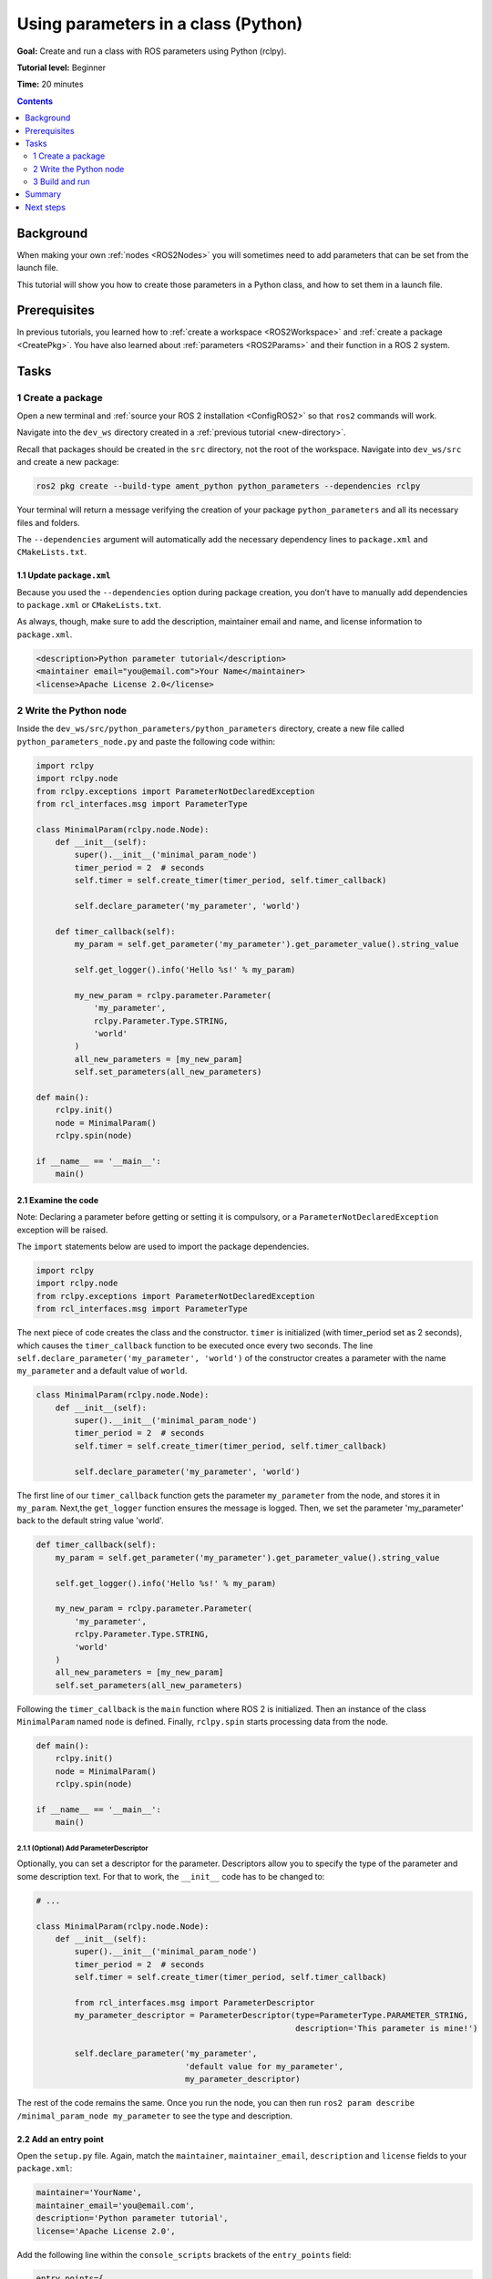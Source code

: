 .. _PythonParamNode:

Using parameters in a class (Python)
====================================

**Goal:** Create and run a class with ROS parameters using Python (rclpy).

**Tutorial level:** Beginner

**Time:** 20 minutes

.. contents:: Contents
   :depth: 2
   :local:

Background
----------

When making your own :ref:`nodes <ROS2Nodes>` you will sometimes need to add parameters that can be set from the launch file.

This tutorial will show you how to create those parameters in a Python class, and how to set them in a launch file.

Prerequisites
-------------

In previous tutorials, you learned how to :ref:`create a workspace <ROS2Workspace>` and :ref:`create a package <CreatePkg>`.
You have also learned about :ref:`parameters <ROS2Params>` and their function in a ROS 2 system.

Tasks
-----
1 Create a package
^^^^^^^^^^^^^^^^^^

Open a new terminal and :ref:`source your ROS 2 installation <ConfigROS2>` so that ``ros2`` commands will work.

Navigate into the ``dev_ws`` directory created in a :ref:`previous tutorial <new-directory>`.

Recall that packages should be created in the ``src`` directory, not the root of the workspace.
Navigate into ``dev_ws/src`` and create a new package:

.. code-block:: console

  ros2 pkg create --build-type ament_python python_parameters --dependencies rclpy

Your terminal will return a message verifying the creation of your package ``python_parameters`` and all its necessary files and folders.

The ``--dependencies`` argument will automatically add the necessary dependency lines to ``package.xml`` and ``CMakeLists.txt``.

1.1 Update ``package.xml``
~~~~~~~~~~~~~~~~~~~~~~~~~~

Because you used the ``--dependencies`` option during package creation, you don’t have to manually add dependencies to ``package.xml`` or ``CMakeLists.txt``.

As always, though, make sure to add the description, maintainer email and name, and license information to ``package.xml``.

.. code-block:: xml

  <description>Python parameter tutorial</description>
  <maintainer email="you@email.com">Your Name</maintainer>
  <license>Apache License 2.0</license>

2 Write the Python node
^^^^^^^^^^^^^^^^^^^^^^^

Inside the ``dev_ws/src/python_parameters/python_parameters`` directory, create a new file called ``python_parameters_node.py`` and paste the following code within:

.. code-block:: Python

    import rclpy
    import rclpy.node
    from rclpy.exceptions import ParameterNotDeclaredException
    from rcl_interfaces.msg import ParameterType

    class MinimalParam(rclpy.node.Node):
        def __init__(self):
            super().__init__('minimal_param_node')
            timer_period = 2  # seconds
            self.timer = self.create_timer(timer_period, self.timer_callback)

            self.declare_parameter('my_parameter', 'world')

        def timer_callback(self):
            my_param = self.get_parameter('my_parameter').get_parameter_value().string_value

            self.get_logger().info('Hello %s!' % my_param)

            my_new_param = rclpy.parameter.Parameter(
                'my_parameter',
                rclpy.Parameter.Type.STRING,
                'world'
            )
            all_new_parameters = [my_new_param]
            self.set_parameters(all_new_parameters)

    def main():
        rclpy.init()
        node = MinimalParam()
        rclpy.spin(node)

    if __name__ == '__main__':
        main()



2.1 Examine the code
~~~~~~~~~~~~~~~~~~~~
Note: Declaring a parameter before getting or setting it is compulsory, or a ``ParameterNotDeclaredException`` exception will be raised.

The ``import`` statements below are used to import the package dependencies.

.. code-block:: Python

    import rclpy
    import rclpy.node
    from rclpy.exceptions import ParameterNotDeclaredException
    from rcl_interfaces.msg import ParameterType

The next piece of code creates the class and the constructor.
``timer`` is initialized (with timer_period set as 2 seconds), which causes the ``timer_callback`` function to be executed once every two seconds.
The line ``self.declare_parameter('my_parameter', 'world')`` of the constructor creates a
parameter with the name ``my_parameter`` and a default value of ``world``.

.. code-block:: Python

    class MinimalParam(rclpy.node.Node):
        def __init__(self):
            super().__init__('minimal_param_node')
            timer_period = 2  # seconds
            self.timer = self.create_timer(timer_period, self.timer_callback)

            self.declare_parameter('my_parameter', 'world')

The first line of our ``timer_callback`` function gets the parameter ``my_parameter`` from the node, and stores it in ``my_param``.
Next,the ``get_logger`` function ensures the message is logged.
Then, we set the parameter 'my_parameter' back to the default string value 'world'.

.. code-block:: Python

      def timer_callback(self):
          my_param = self.get_parameter('my_parameter').get_parameter_value().string_value

          self.get_logger().info('Hello %s!' % my_param)

          my_new_param = rclpy.parameter.Parameter(
              'my_parameter',
              rclpy.Parameter.Type.STRING,
              'world'
          )
          all_new_parameters = [my_new_param]
          self.set_parameters(all_new_parameters)

Following the ``timer_callback`` is the ``main`` function where ROS 2 is initialized.
Then an instance of the class ``MinimalParam`` named ``node`` is defined.
Finally, ``rclpy.spin`` starts processing data from the node.

.. code-block:: Python

    def main():
        rclpy.init()
        node = MinimalParam()
        rclpy.spin(node)

    if __name__ == '__main__':
        main()


2.1.1 (Optional) Add ParameterDescriptor
""""""""""""""""""""""""""""""""""""""""
Optionally, you can set a descriptor for the parameter.
Descriptors allow you to specify the type of the parameter and some description text.
For that to work, the ``__init__`` code has to be changed to:

.. code-block:: Python

    # ...

    class MinimalParam(rclpy.node.Node):
        def __init__(self):
            super().__init__('minimal_param_node')
            timer_period = 2  # seconds
            self.timer = self.create_timer(timer_period, self.timer_callback)

            from rcl_interfaces.msg import ParameterDescriptor
            my_parameter_descriptor = ParameterDescriptor(type=ParameterType.PARAMETER_STRING,
                                                          description='This parameter is mine!')

            self.declare_parameter('my_parameter',
                                   'default value for my_parameter',
                                   my_parameter_descriptor)

The rest of the code remains the same.
Once you run the node, you can then run ``ros2 param describe /minimal_param_node my_parameter`` to see the type and description.

2.2 Add an entry point
~~~~~~~~~~~~~~~~~~~~~~

Open the ``setup.py`` file.
Again, match the ``maintainer``, ``maintainer_email``, ``description`` and ``license`` fields to your ``package.xml``:

.. code-block:: python

  maintainer='YourName',
  maintainer_email='you@email.com',
  description='Python parameter tutorial',
  license='Apache License 2.0',

Add the following line within the ``console_scripts`` brackets of the ``entry_points`` field:

.. code-block:: python

  entry_points={
      'console_scripts': [
          'param_talker = python_parameters.python_parameters_node:main',
      ],
  },

Don’t forget to save.


3 Build and run
^^^^^^^^^^^^^^^

It's good practice to run ``rosdep`` in the root of your workspace (``dev_ws``) to check for missing dependencies before building:

.. tabs::

   .. group-tab:: Linux

      .. code-block:: console

        rosdep install -i --from-path src --rosdistro galactic -y

   .. group-tab:: macOS

      rosdep only runs on Linux, so you can skip ahead to next step.

   .. group-tab:: Windows

      rosdep only runs on Linux, so you can skip ahead to next step.

Navigate back to the root of your workspace, ``dev_ws``, and build your new package:

.. code-block:: console

    colcon build --packages-select python_parameters

Open a new terminal, navigate to ``dev_ws``, and source the setup files:

.. tabs::

  .. group-tab:: Linux

    .. code-block:: console

      . install/setup.bash

  .. group-tab:: macOS

    .. code-block:: console

      . install/setup.bash

  .. group-tab:: Windows

    .. code-block:: console

      call install/setup.bat

Now run the node:

.. code-block:: console

     ros2 run python_parameters param_talker

Except the first message where the parameter had a default value (an empty string), the terminal should return the following message every 2 seconds:

.. code-block:: console

    [INFO] [parameter_node]: Hello world!

There are two ways to change the parameter:

3.1 Change via the console
~~~~~~~~~~~~~~~~~~~~~~~~~~

This part will use the knowledge you have gained from the :ref:`tutoral about parameters <ROS2Params>` and apply it to the node you have just created.

Make sure the node is running:

.. code-block:: console

     ros2 run python_parameters param_talker

Open another terminal, source the setup files from inside ``dev_ws`` again, and enter the following line:

.. code-block:: console

    ros2 param list

There you will see the custom parameter ``my_parameter``.
To change it simply run the following line in the console:

.. code-block:: console

    ros2 param set /minimal_param_node my_parameter earth

You know it went well if you get the output ``Set parameter successful``.
If you look at the other terminal, you should see the output change to ``[INFO] [minimal_param_node]: Hello earth!``

Since the Python talker then set the parameter back to ``world``, further outputs show  ``[INFO] [minimal_param_node]: Hello world!``

3.2 Change via a launch file
~~~~~~~~~~~~~~~~~~~~~~~~~~~~

You can also set parameters in a launch file, but first you will need to add a launch directory.
Inside the ``dev_ws/src/python_parameters/`` directory, create a new directory called ``launch``.
In there, create a new file called ``python_parameters_launch.py``

.. code-block:: Python

  from launch import LaunchDescription
  from launch_ros.actions import Node

  def generate_launch_description():
      return LaunchDescription([
          Node(
              package='python_parameters',
              executable='param_talker',
              name='custom_parameter_node',
              output='screen',
              emulate_tty=True,
              parameters=[
                  {'my_parameter': 'earth'}
              ]
          )
      ])

Here you can see that we set ``my_parameter`` to ``earth`` when we launch our node ``parameter_node``.
By adding the two lines below, we ensure our output is printed in our console.

.. code-block:: console

          output="screen",
          emulate_tty=True,

Now open the ``setup.py`` file.
Add the ``import`` statements to the top of the file, and the other new statement to the ``data_files`` parameter to include all launch files:


.. code-block:: Python

    import os
    from glob import glob
    # ...

    setup(
      # ...
      data_files=[
          # ...
          (os.path.join('share', package_name), glob('launch/*_launch.py')),
        ]
      )

Open a console and navigate to the root of your workspace, ``dev_ws``, and build your new package:

.. code-block:: console

    colcon build --packages-select python_parameters

Then source the setup files in a new terminal:

.. tabs::

  .. group-tab:: Linux

    .. code-block:: console

      . install/setup.bash

  .. group-tab:: macOS

    .. code-block:: console

      . install/setup.bash

  .. group-tab:: Windows

    .. code-block:: console

      call install/setup.bat

Now run the node using the launch file we have just created:

.. code-block:: console

     ros2 launch python_parameters python_parameters_launch.py

The terminal should return the following message:

.. code-block:: console

    [parameter_node-1] [INFO] [custom_parameter_node]: Hello earth!


Summary
-------

You created a node with a custom parameter, that can be set either from the launch file or the command line.
You wrote the code of a parameter talker: a Python node that declares, and then loops getting and setting a string parameter.
You added the entry point so that you could build and run it, and used ``ros2 param`` to interact with the parameter talker.

Next steps
----------

Now that you have some packages and ROS 2 systems of your own, the :ref:`next tutorial <Ros2Doctor>` will show you how to examine issues in your environment and systems in case you have problems.
